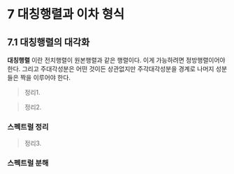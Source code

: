 * 7 대칭행렬과 이차 형식

** 7.1 대칭행렬의 대각화
   *대칭행렬* 이란 전치행렬이 원본행렬과 같은 행렬이다.
   이게 가능하려면 정방행렬이어야 한다.
   그리고 주대각성분은 어떤 것이든 상관없지만
   주각대각성분을 경계로 나머지 성분들은 짝을 이루어야 한다.
   
   #+BEGIN_QUOTE
   정리1.

   #+END_QUOTE

   #+BEGIN_QUOTE
   정리2.

   #+END_QUOTE

*** 스펙트럴 정리

    #+BEGIN_QUOTE
    정리3.

    #+END_QUOTE

*** 스펙트럴 분해
